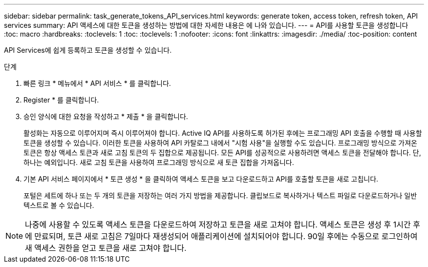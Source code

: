 ---
sidebar: sidebar 
permalink: task_generate_tokens_API_services.html 
keywords: generate token, access token, refresh token, API services 
summary: API 액세스에 대한 토큰을 생성하는 방법에 대한 자세한 내용은 에 나와 있습니다. 
---
= API를 사용할 토큰을 생성합니다
:toc: macro
:hardbreaks:
:toclevels: 1
:toc: 
:toclevels: 1
:nofooter: 
:icons: font
:linkattrs: 
:imagesdir: ./media/
:toc-position: content


[role="lead"]
API Services에 쉽게 등록하고 토큰을 생성할 수 있습니다.

.단계
. 빠른 링크 * 메뉴에서 * API 서비스 * 를 클릭합니다.
. Register * 를 클릭합니다.
. 승인 양식에 대한 요청을 작성하고 * 제출 * 을 클릭합니다.
+
활성화는 자동으로 이루어지며 즉시 이루어져야 합니다. Active IQ API를 사용하도록 허가된 후에는 프로그래밍 API 호출을 수행할 때 사용할 토큰을 생성할 수 있습니다. 이러한 토큰을 사용하여 API 카탈로그 내에서 "시험 사용"을 실행할 수도 있습니다. 프로그래밍 방식으로 가져온 토큰은 항상 액세스 토큰과 새로 고침 토큰의 두 집합으로 제공됩니다. 모든 API를 성공적으로 사용하려면 액세스 토큰을 전달해야 합니다. 단, 하나는 예외입니다. 새로 고침 토큰을 사용하여 프로그래밍 방식으로 새 토큰 집합을 가져옵니다.

. 기본 API 서비스 페이지에서 * 토큰 생성 * 을 클릭하여 액세스 토큰을 보고 다운로드하고 API를 호출할 토큰을 새로 고칩니다.
+
포털은 세트에 하나 또는 두 개의 토큰을 저장하는 여러 가지 방법을 제공합니다. 클립보드로 복사하거나 텍스트 파일로 다운로드하거나 일반 텍스트로 볼 수 있습니다.




NOTE: 나중에 사용할 수 있도록 액세스 토큰을 다운로드하여 저장하고 토큰을 새로 고쳐야 합니다. 액세스 토큰은 생성 후 1시간 후에 만료되며, 토큰 새로 고침은 7일마다 재생성되어 애플리케이션에 설치되어야 합니다. 90일 후에는 수동으로 로그인하여 새 액세스 권한을 얻고 토큰을 새로 고쳐야 합니다.
